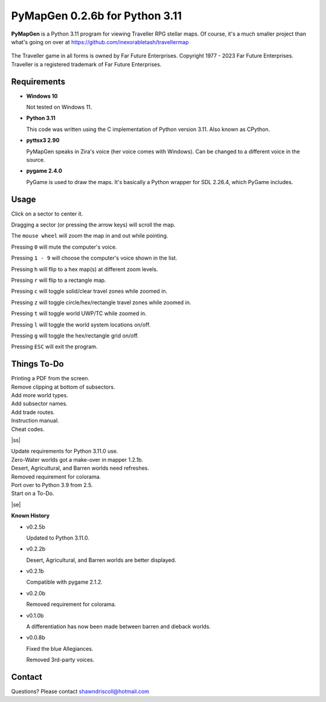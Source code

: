 **PyMapGen 0.2.6b for Python 3.11**
===================================

**PyMapGen** is a Python 3.11 program for viewing Traveller RPG stellar maps. Of course, it's a much smaller project than what's going on over at https://github.com/inexorabletash/travellermap


.. figure:: images/mapgen_cover_art.png


The Traveller game in all forms is owned by Far Future Enterprises.
Copyright 1977 - 2023 Far Future Enterprises.
Traveller is a registered trademark of Far Future Enterprises.

.. image:: images/video.png
    :target: https://www.youtube.com/watch?v=9HZSrX36lh8

.. figure:: images/mapgen_screen1.png

.. figure:: images/mapgen_screen2.png

.. figure:: images/mapgen_screen3.png

.. figure:: images/mapgen_screen4.png

Requirements
------------

* **Windows 10**

  Not tested on Windows 11.

* **Python 3.11**

  This code was written using the C implementation of Python version 3.11. Also known as CPython.

* **pyttsx3 2.90**

  PyMapGen speaks in Zira's voice (her voice comes with Windows). Can be changed to a different voice in the source.

* **pygame 2.4.0**

  PyGame is used to draw the maps. It's basically a Python wrapper for SDL 2.26.4, which PyGame includes.



Usage
-----

Click on a sector to center it.

Dragging a sector (or pressing the arrow keys) will scroll the map.

The ``mouse wheel`` will zoom the map in and out while pointing.

Pressing ``0`` will mute the computer's voice.

Pressing ``1 - 9`` will choose the computer's voice shown in the list.

Pressing ``h`` will flip to a hex map(s) at different zoom levels.

Pressing ``r`` will flip to a rectangle map.

Pressing ``c`` will toggle solid/clear travel zones while zoomed in.

Pressing ``z`` will toggle circle/hex/rectangle travel zones while zoomed in.

Pressing ``t`` will toggle world UWP/TC while zoomed in.

Pressing ``l`` will toggle the world system locations on/off.

Pressing ``g`` will toggle the hex/rectangle grid on/off.

Pressing ``ESC`` will exit the program.

.. |ss| raw:: html

    <strike>

.. |se| raw:: html

    </strike>

Things To-Do
------------

| Printing a PDF from the screen.
| Remove clipping at bottom of subsectors.
| Add more world types.
| Add subsector names.
| Add trade routes.
| Instruction manual.
| Cheat codes.
|ss|

| Update requirements for Python 3.11.0 use.
| Zero-Water worlds got a make-over in mapper 1.2.1b.
| Desert, Agricultural, and Barren worlds need refreshes.
| Removed requirement for colorama.
| Port over to Python 3.9 from 2.5.
| Start on a To-Do.

|se|

**Known History**

* v0.2.5b

  Updated to Python 3.11.0.

* v0.2.2b

  Desert, Agricultural, and Barren worlds are better displayed.

* v0.2.1b

  Compatible with pygame 2.1.2.

* v0.2.0b

  Removed requirement for colorama.

* v0.1.0b

  A differentiation has now been made between barren and dieback worlds.
  
* v0.0.8b

  Fixed the blue Allegiances.
  
  Removed 3rd-party voices.


Contact
-------
Questions? Please contact shawndriscoll@hotmail.com
